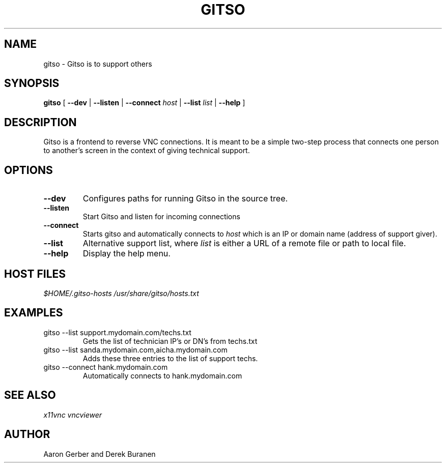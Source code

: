 .TH GITSO 1 "October 2008" "gitso-0.6" "Gitso"
.SH NAME
gitso - Gitso is to support others
.SH SYNOPSIS
.B gitso
[
.B --dev
|
.B --listen
|
.B --connect
.I host
|
.B --list
.I list
|
.B --help
]
.SH DESCRIPTION
Gitso is a frontend to reverse VNC connections. It is meant to be a simple two-step process that connects one person to another's screen in the context of giving technical support.
.SH OPTIONS
.TP
.B --dev
Configures paths for running Gitso in the source tree.
.TP
.B --listen
Start Gitso and listen for incoming connections
.TP
.B --connect
Starts gitso and automatically connects to
.I host
which is an IP or domain name (address of support giver).
.TP
.B --list
Alternative support list, where
.I list 
is either a URL of a remote file or path to local file.
.TP
.B --help
Display the help menu.

.SH HOST FILES
.I $HOME/.gitso-hosts
.I /usr/share/gitso/hosts.txt

.SH EXAMPLES
.TP
gitso --list support.mydomain.com/techs.txt
Gets the list of technician IP's or DN's from techs.txt
.TP
gitso --list sanda.mydomain.com,aicha.mydomain.com
Adds these three entries to the list of support techs.
.TP
gitso --connect hank.mydomain.com
Automatically connects to hank.mydomain.com

.SH SEE ALSO
.I x11vnc
.I vncviewer

.SH AUTHOR
Aaron Gerber and Derek Buranen
